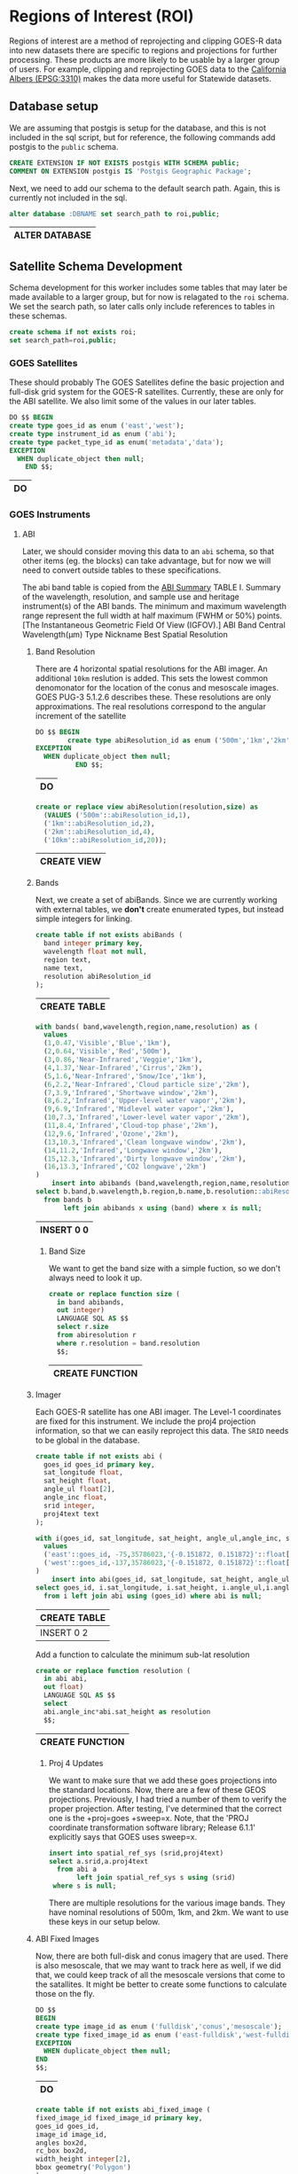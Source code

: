 * Regions of Interest (ROI)
#+PROPERTY: header-args:sql :engine postgresql :cmdline "service=casita" :tangle 005-roi.sql

  Regions of interest are a method of reprojecting and clipping GOES-R data into
  new datasets there are specific to regions and projections for further
  processing.  These products are more likely to be usable by a larger group of
  users.  For example, clipping and reprojecting GOES data to the [[https://spatialreference.org/ref/epsg/3310/][California
  Albers (EPSG:3310)]] makes the data more useful for Statewide datasets.


** Database setup

   We are assuming that postgis is setup for the database, and this is not
   included in the sql script, but for reference, the following commands add
   postgis to the ~public~ schema.

   #+BEGIN_SRC sql :tangle no
     CREATE EXTENSION IF NOT EXISTS postgis WITH SCHEMA public;
     COMMENT ON EXTENSION postgis IS 'Postgis Geographic Package';
   #+END_SRC

   Next, we need to add our schema to the default search path. Again, this is
   currently not included in the sql.

   #+BEGIN_SRC sql :tangle no
     alter database :DBNAME set search_path to roi,public;
   #+END_SRC

   #+RESULTS:
   | ALTER DATABASE |
   |----------------|

** Satellite Schema Development

   Schema development for this worker includes some tables that may later be
   made available to a larger group, but for now is relagated to the ~roi~
   schema.  We set the search path, so later calls only include references to
   tables in these schemas.

   #+begin_src sql
     create schema if not exists roi;
     set search_path=roi,public;
   #+end_src

*** GOES Satellites

    These should probably
    The GOES Satellites define the basic projection and full-disk grid system for
    the GOES-R satellites.  Currently, these are only for the ABI satellite. We also
    limit some of the values in our later tables.

    #+BEGIN_SRC sql
      DO $$ BEGIN
      create type goes_id as enum ('east','west');
      create type instrument_id as enum ('abi');
      create type packet_type_id as enum('metadata','data');
      EXCEPTION
        WHEN duplicate_object then null;
          END $$;
    #+END_SRC

    #+RESULTS:
    | DO |
    |----|

*** GOES Instruments
**** ABI
     Later, we should consider moving this data to an ~abi~ schema, so that other
     items (eg. the blocks) can take advantage, but for now we will need to
     convert outside tables to these specifications.

     The abi band table is copied from the [[https://www.goes-r.gov/spacesegment/ABI-tech-summary.html][ABI Summary]] TABLE I. Summary of the wavelength,
     resolution, and sample use and heritage instrument(s) of the ABI bands. The
     minimum and maximum wavelength range represent the full width at half maximum
     (FWHM or 50%) points. [The Instantaneous Geometric Field Of View (IGFOV).] ABI
     Band Central Wavelength(µm) Type Nickname Best Spatial Resolution

***** Band Resolution
      There are 4 horizontal spatial resolutions for the ABI imager.  An additional
      ~10km~ reslution is added.  This sets the lowest common denomonator for the
      location of the conus and mesoscale images.  GOES PUG-3 5.1.2.6 describes
      these.  These resolutions are only approximations.  The real resolutions
      correspond to the angular increment of the satellite

      #+BEGIN_SRC sql
        DO $$ BEGIN
                create type abiResolution_id as enum ('500m','1km','2km','10km');
        EXCEPTION
          WHEN duplicate_object then null;
                  END $$;
      #+END_SRC

      #+RESULTS:
      | DO |
      |----|

           #+BEGIN_SRC sql
        create or replace view abiResolution(resolution,size) as
          (VALUES ('500m'::abiResolution_id,1),
          ('1km'::abiResolution_id,2),
          ('2km'::abiResolution_id,4),
          ('10km'::abiResolution_id,20));

      #+END_SRC

      #+RESULTS:
      | CREATE VIEW |
      |-------------|

***** Bands
      Next, we create a set of abiBands. Since we are currently working with external
      tables, we *don't* create enumerated types, but instead simple integers for
      linking.

      #+BEGIN_SRC sql :tangle roi.sql
        create table if not exists abiBands (
          band integer primary key,
          wavelength float not null,
          region text,
          name text,
          resolution abiResolution_id
        );
      #+END_SRC

      #+RESULTS:
      | CREATE TABLE |
      |--------------|

      #+BEGIN_SRC sql
        with bands( band,wavelength,region,name,resolution) as (
          values
          (1,0.47,'Visible','Blue','1km'),
          (2,0.64,'Visible','Red','500m'),
          (3,0.86,'Near-Infrared','Veggie','1km'),
          (4,1.37,'Near-Infrared','Cirrus','2km'),
          (5,1.6,'Near-Infrared','Snow/Ice','1km'),
          (6,2.2,'Near-Infrared','Cloud particle size','2km'),
          (7,3.9,'Infrared','Shortwave window','2km'),
          (8,6.2,'Infrared','Upper-level water vapor','2km'),
          (9,6.9,'Infrared','Midlevel water vapor','2km'),
          (10,7.3,'Infrared','Lower-level water vapor','2km'),
          (11,8.4,'Infrared','Cloud-top phase','2km'),
          (12,9.6,'Infrared','Ozone','2km'),
          (13,10.3,'Infrared','Clean longwave window','2km'),
          (14,11.2,'Infrared','Longwave window','2km'),
          (15,12.3,'Infrared','Dirty longwave window','2km'),
          (16,13.3,'Infrared','CO2 longwave','2km')
        )
            insert into abibands (band,wavelength,region,name,resolution)
        select b.band,b.wavelength,b.region,b.name,b.resolution::abiResolution_id
          from bands b
               left join abibands x using (band) where x is null;

      #+END_SRC

      #+RESULTS:
      | INSERT 0 0 |
      |------------|


****** Band Size
       We want to get the band size with a simple fuction, so we don't always
       need to look it up.

       #+BEGIN_SRC sql
         create or replace function size (
           in band abibands,
           out integer)
           LANGUAGE SQL AS $$
           select r.size
           from abiresolution r
           where r.resolution = band.resolution
           $$;
 #+END_SRC

 #+RESULTS:
 | CREATE FUNCTION |
 |-----------------|

***** Imager
      Each GOES-R satellite has one ABI imager. The Level-1 coordinates are fixed for
      this instrument.  We include the proj4 projection information, so that we can
      easily reproject this data.  The ~SRID~ needs to be global in the database.

      #+BEGIN_SRC sql
        create table if not exists abi (
          goes_id goes_id primary key,
          sat_longitude float,
          sat_height float,
          angle_ul float[2],
          angle_inc float,
          srid integer,
          proj4text text
        );

        with i(goes_id, sat_longitude, sat_height, angle_ul,angle_inc, srid, proj4text) as (
          values
          ('east'::goes_id, -75,35786023,'{-0.151872, 0.151872}'::float[2],14e-6,888887,'+proj=geos +x_0=0 +y_0=0 +lon_0=-75 +sweep=x +h=35786023 +ellps=GRS80 +datum=NAD83 +units=m +no_defs'),
          ('west'::goes_id,-137,35786023,'{-0.151872, 0.151872}'::float[2],14e-6,888897,'+proj=geos +x_0=0 +y_0=0 +lon_0=-137 +sweep=x +h=35786023 +ellps=GRS80 +datum=NAD83 +units=m +no_defs')
        )
            insert into abi(goes_id, sat_longitude, sat_height, angle_ul,angle_inc, srid, proj4text)
        select goes_id, i.sat_longitude, i.sat_height, i.angle_ul,i.angle_inc, i.srid, i.proj4text
          from i left join abi using (goes_id) where abi is null;
      #+END_SRC

      #+RESULTS:
      | CREATE TABLE |
      |--------------|
      | INSERT 0 2   |

      Add a function to calculate the minimum sub-lat resolution
    #+begin_src sql
      create or replace function resolution (
        in abi abi,
        out float)
        LANGUAGE SQL AS $$
        select
        abi.angle_inc*abi.sat_height as resolution
        $$;
    #+end_src

    #+RESULTS:
    | CREATE FUNCTION |
    |-----------------|


****** Proj 4 Updates
       We want to make sure that we add these goes projections into the standard
       locations. Now, there are a few of these GEOS projections. Previously, I had
       tried a number of them to verify the proper projection. After testing,
       I've determined that the correct one is the +proj=goes +sweep=x. Note, that the
       'PROJ coordinate transformation software library; Release 6.1.1' explicitly says
       that GOES uses sweep=x.

       #+BEGIN_SRC sql
         insert into spatial_ref_sys (srid,proj4text)
         select a.srid,a.proj4text
           from abi a
                left join spatial_ref_sys s using (srid)
          where s is null;
       #+END_SRC

       There are multiple resolutions for the various image bands.  They have nominal
       resolutions of 500m, 1km, and 2km.  We want to use these keys in our setup below.

***** ABI Fixed Images
 Now, there are both full-disk and conus imagery that are used. There is also
 mesoscale, that we may want to track here as well, if we did that, we could keep
 track of all the mesoscale versions that come to the satallites. It might be
 better to create some functions to calculate those on the fly.

 #+BEGIN_SRC sql
   DO $$
   BEGIN
   create type image_id as enum ('fulldisk','conus','mesoscale');
   create type fixed_image_id as enum ('east-fulldisk','west-fulldisk','east-conus','west-conus');
   EXCEPTION
     WHEN duplicate_object then null;
   END
   $$;
 #+END_SRC

 #+RESULTS:
 | DO |
 |----|

 #+BEGIN_SRC sql
 create table if not exists abi_fixed_image (
 fixed_image_id fixed_image_id primary key,
 goes_id goes_id,
 image_id image_id,
 angles box2d,
 rc_box box2d,
 width_height integer[2],
 bbox geometry('Polygon')
 );
 #+END_SRC

 #+RESULTS:
 | CREATE TABLE |
 |--------------|

 All of the parameters can be calculated from the angles frame box that we have
 for the areas of interest.  We may need to create a function for this for the
 mesoscale data at a later date.

 #+BEGIN_SRC sql
   with a(goes_id,name,angles) as
   (values ('east','fulldisk','BOX(-0.151872 -0.151872,0.151872 0.151872)'::BOX2D),
            ('east','conus','BOX(-0.101360 0.044240, 0.038640 0.128240)'::BOX2D),
            ('west','fulldisk','BOX(-0.151872 -0.151872,0.151872 0.151872)'::BOX2D),
            ('west','conus','BOX(-0.070000 0.044240, 0.070000 0.128240)'::BOX2D)
   )
   insert into abi_fixed_image (fixed_image_id,goes_id,image_id,angles,bbox,rc_box,width_height)
   select
   (a.goes_id||'-'||a.name)::fixed_image_id as fixed_image_id,
   a.goes_id::goes_id,
   a.name::image_id,
   a.angles,
   st_setsrid(
   st_makebox2d(st_makepoint(sat_height*st_xmin(a.angles),sat_height*st_ymin(a.angles)),
                st_makepoint(sat_height*st_xmax(a.angles),sat_height*st_ymax(a.angles)))
   ,srid) as bbox,
   st_makebox2d(
    st_makepoint((st_xmin(a.angles)-abi.angle_ul[1])/abi.angle_inc,-(st_ymax(a.angles)-abi.angle_ul[2])/abi.angle_inc),
    st_makepoint((st_xmax(a.angles)-abi.angle_ul[1])/abi.angle_inc,-(st_ymin(a.angles)-abi.angle_ul[2])/abi.angle_inc)) as rc_box,
   ARRAY[(st_xmax(a.angles)-st_xmin(a.angles))/abi.angle_inc,(st_ymax(a.angles)-st_ymin(a.angles))/abi.angle_inc]::integer[2] as width_height
   from abi join
   a on abi.goes_id=a.goes_id::goes_id
     left join abi_fixed_image f
         on (a.goes_id||'-'||a.name)::fixed_image_id=f.fixed_image_id
    where f is null;
 #+END_SRC

 #+RESULTS:
 | INSERT 0 4 |
 |------------|

***** Fixed_Image Blocks
      Now, the fixed images are actually composed of a number of image blocks.  These
      ar fixed for every scan.  I'm not really sure these are required, but they are
      unchanging, unlike meso-scale.

      #+BEGIN_SRC sql
        create table if not exists abi_fixed_image_block (
          fixed_image_block_id text primary key,
          fixed_image_id fixed_image_id,
          box box2d
        );
      #+END_SRC

#+begin_src sql
     with ul(fixed_image_id,row,w,h,cols) as (
       values
  ('west-fulldisk',0,1808,604,'{7232,9040,10848,12656}'),
  ('west-fulldisk',604,1808,1012,'{3616,5424,7232,9040,10848,12656,14464,16272}'),
  ('west-fulldisk',1616,1808,1012,'{3616,5424,7232,9040,10848,12656,14464,16272}'),
  ('west-fulldisk',2628,1808,1012,'{1808,3616,5424,7232,9040,10848,12656,14464,16272,18080}'),
  ('west-fulldisk',3640,1808,1012,'{1808,3616,5424,7232,9040,10848,12656,14464,16272,18080}'),
  ('west-fulldisk',4652,1808,1012,'{0,1808,3616,5424,7232,9040,10848,12656,14464,16272,18080,19888}'),
  ('west-fulldisk',5664,1808,1012,'{0,1808,3616,5424,7232,9040,10848,12656,14464,16272,18080,19888}'),
  ('west-fulldisk',6676,1808,1012,'{0,1808,3616,5424,7232,9040,10848,12656,14464,16272,18080,19888}'),
  ('west-fulldisk',7688,1808,1012,'{0,1808,3616,5424,7232,9040,10848,12656,14464,16272,18080,19888}'),
  ('west-fulldisk',8700,1808,1012,'{0,1808,3616,5424,7232,9040,10848,12656,14464,16272,18080,19888}'),
  ('west-fulldisk',9712,1808,1012,'{0,1808,3616,5424,7232,9040,10848,12656,14464,16272,18080,19888}'),
  ('west-fulldisk',10724,1808,1008,'{0,1808,3616,5424,7232,9040,10848,12656,14464,16272,18080,19888}'),
  ('west-fulldisk',11732,1808,1012,'{0,1808,3616,5424,7232,9040,10848,12656,14464,16272,18080,19888}'),
  ('west-fulldisk',12744,1808,1012,'{0,1808,3616,5424,7232,9040,10848,12656,14464,16272,18080,19888}'),
  ('west-fulldisk',13756,1808,1012,'{0,1808,3616,5424,7232,9040,10848,12656,14464,16272,18080,19888}'),
  ('west-fulldisk',14768,1808,1012,'{0,1808,3616,5424,7232,9040,10848,12656,14464,16272,18080,19888}'),
  ('west-fulldisk',15780,1808,1012,'{0,1808,3616,5424,7232,9040,10848,12656,14464,16272,18080,19888}'),
  ('west-fulldisk',16792,1808,1012,'{0,1808,3616,5424,7232,9040,10848,12656,14464,16272,18080,19888}'),
  ('west-fulldisk',17804,1808,1012,'{1808,3616,5424,7232,9040,10848,12656,14464,16272,18080}'),
  ('west-fulldisk',18816,1808,1012,'{1808,3616,5424,7232,9040,10848,12656,14464,16272,18080}'),
  ('west-fulldisk',19828,1808,1012,'{3616,5424,7232,9040,10848,12656,14464,16272}'),
  ('west-fulldisk',20840,1808,856,'{5424,7232,9040,10848,12656,14464}'),
  ('west-conus',0,1668,852,'{0,3332,6664,8332}'),
  ('west-conus',0,1664,852,'{1668,5000}'),
  ('west-conus',852,1668,1008,'{0,3332,6664,8332}'),
  ('west-conus',852,1664,1008,'{1668,5000}'),
  ('west-conus',1860,1668,1012,'{0,3332,6664,8332}'),
  ('west-conus',1860,1664,1012,'{1668,5000}'),
  ('west-conus',2872,1668,1012,'{0,3332,6664,8332}'),
  ('west-conus',2872,1664,1012,'{1668,5000}'),
  ('west-conus',3884,1668,1012,'{0,3332,6664,8332}'),
  ('west-conus',3884,1664,1012,'{1668,5000}'),
  ('west-conus',4896,1668,1104,'{0,3332,6664,8332}'),
  ('west-conus',4896,1664,1104,'{1668,5000}')),
  u as (
    select fixed_image_id,w,h,row,unnest(cols::integer[]) as col
      from ul
  )
         insert into abi_fixed_image_block
     select format('%s-%s-%s',fixed_image_id,col,row) as fixed_image_block_id,
            fixed_image_id::fixed_image_id,
            st_makebox2d(st_makepoint(col,row),st_makepoint(col+w,row+h)) as box
       from u

#+end_src

#+RESULTS:
| INSERT 0 266 |
|--------------|


****** Block SRID coverage
  You can calculate what the region this corresponds to in the SRID for the
  fixed_image_block as well. This function can be used on any fixed_image_block.

  #+begin_src sql
    create or replace function wsen (
    in b abi_fixed_image_block,
    out geometry('Polygon'))
    LANGUAGE SQL AS $$
    with n as (
      select
        (st_xmin(i.angles)+st_xmin(b.box)*angle_inc)*sat_height as west,
        (st_ymax(i.angles)-st_ymax(b.box)*angle_inc)*sat_height as south,
        (st_xmin(i.angles)+st_xmax(b.box)*angle_inc)*sat_height as east,
        (st_ymax(i.angles)-st_ymin(b.box)*angle_inc)*sat_height as north,
        g.resolution as res,
        g.srid
        from abi_fixed_image i
             join abi g using (goes_id)
       where b.fixed_image_id=i.fixed_image_id
    )
      select
      st_setsrid(
        st_makebox2d(
          st_makepoint(west,south),st_makepoint(east,north)),srid) as boundary
          from n;
      $$;
  #+end_src

  #+RESULTS:
  | CREATE FUNCTION |
  |-----------------|

  #+begin_src sql :tangle no
      select fixed_image_block_id,st_asewkt(b.wsen)
        from abi_fixed_image_block b
       limit 2;
  #+end_src

  #+RESULTS:
  | fixed_image_block_id | st_asewkt                                                                                                                                                                       |
  |----------------------+---------------------------------------------------------------------------------------------------------------------------------------------------------------------------------|
  | west-fulldisk-7232-0 | SRID=888897;POLYGON((-1811631.628352 5132288.274568,-1811631.628352 5434894.885056,-905815.814176 5434894.885056,-905815.814176 5132288.274568,-1811631.628352 5132288.274568)) |
  | west-fulldisk-9040-0 | SRID=888897;POLYGON((-905815.814176 5132288.274568,-905815.814176 5434894.885056,0 5434894.885056,0 5132288.274568,-905815.814176 5132288.274568))                              |



** Regions of Interest (ROI)

   We also need to define our regions of interest. California which is our current
only region of interest.  We'll create a roi table, but for now it just has
California in it.  However, we are going to include a CA region of interest in
both 3310 and goes-west (in our system, srid=888897)

#+BEGIN_SRC sql
  create table if not exists roi (
  roi_id text primary key,
  srid integer references spatial_ref_sys,
  res_500m float,
  unaligned_box box2d,
  box box2d,
  boundary geometry('Polygon')
  );
#+END_SRC

#+RESULTS:
| CREATE TABLE |
|--------------|

In the past, we've tried to find boundaries that were based on exact binary
components from our ROI. However, in this case, we have resoultions as 500,
1000,2000 and 10000. So, we want an integral number for all these, so we align
to a 10km scale

#+BEGIN_SRC sql
  create or replace function alignedTo (
  in roi roi,
  in cnt int default 10,
  out box box2d, out boundary geometry('Polygon'))
  LANGUAGE SQL AS $$
  with n as (select
  (st_xmin(roi.unaligned_box)/(roi.res_500m*cnt)) as xn,
  (st_ymin(roi.unaligned_box)/(roi.res_500m*cnt)) as yn,
  (st_xmax(roi.unaligned_box)/(roi.res_500m*cnt)) as xx,
  (st_ymax(roi.unaligned_box)/(roi.res_500m*cnt)) as yx
  ),
  nx as (
  select
  st_makebox2d(
   st_makepoint(case when(xn<0) then floor(xn)*(roi.res_500m*cnt) else ceil(xn)*(roi.res_500m*cnt) end,
   case when(yn<0) then floor(yn)*(roi.res_500m*cnt) else ceil(yn)*(roi.res_500m*cnt) end),
   st_makepoint(case when(xx<0) then floor(xx)*(roi.res_500m*cnt) else ceil(xx)*(roi.res_500m*cnt) end,
    case when(yx<0) then floor(yx)*(roi.res_500m*cnt) else ceil(yx)*(roi.res_500m*cnt) end)) as box
  from n
  )
  select box,st_setsrid(box,roi.srid) as boundary
  from nx;
  $$;
#+END_SRC

#+RESULTS:
| CREATE FUNCTION |
|-----------------|


#+BEGIN_SRC sql
with b(roi_id,srid,res_500m,unaligned_box) as (
 values ('ca',3310,500,'BOX(-410000 -660000,610000 460000)'::BOX2D)
)
insert into roi (roi_id,srid,unaligned_box)
select roi_id,srid,unaligned_box
from b;
-- And now update these ROIs to be an aligned region
update roi set boundary=(alignedTo(roi,10)).boundary, box=(alignedTo(roi,10)).box;
#+END_SRC

#+RESULTS:
| INSERT 0 1 |
|------------|
| UPDATE 1   |


#+begin_src sql
    with w as (
      select *,abi.resolution from abi where goes_id='west'
    ),
      roi_w as (
        select goes_id,format('%s-goes-%s',roi_id,goes_id) as roi_id,
               st_transform(st_setsrid(unaligned_box,roi.srid),w.srid) as bound
          from roi,w
      )
        insert into roi(roi_id,srid,res_500m,unaligned_box)
    select
      roi_id,w.srid,w.resolution,bound
      from w join roi_w using (goes_id);
    -- update ROIs to aligned region
  update roi
     set boundary=(alignedTo(roi,10)).boundary,
         box=(alignedTo(roi,10)).box
         from abi where
                     roi.srid=abi.srid;
#+end_src

#+RESULTS:
| INSERT 0 1 |
|------------|
| UPDATE 1   |


*** Raster Templates
    Once we have an ROI, then we can also create a function that will return an
    empty raster for that ROI, given a size parameter.  This can be used to
    create templates, used, for example, in the reprojection below.

#+BEGIN_SRC sql
  create or replace function empty_raster (
    in roi roi, in in_size integer default 1,
    out raster)
    LANGUAGE SQL AS $$
    select
          st_setsrid(
            st_makeEmptyRaster(
              ((st_xmax(roi.boundary)-st_xmin(roi.boundary))/(in_size*roi.res_500m))::integer,
              ((st_ymax(roi.boundary)-st_ymin(roi.boundary))/(in_size*roi.res_500m))::integer,
              st_xmin(roi.boundary),
              st_ymax(roi.boundary),in_size*roi.res_500m),roi.srid)
  $$;
#+END_SRC

#+RESULTS:
| CREATE FUNCTION |
|-----------------|

*** ROI vs Fixed Images
    Since ROIs and fixed images and fixed_image_blocks don't change, we can
    create a table showing the required blocks needed to cover our regions of
    interest.

    #+begin_src sql
      create materialized view roi_x_fixed_image_block as
        select roi_id,fixed_image_block_id
          from abi g join abi_fixed_image fi using (goes_id)
               join abi_fixed_image_block b using (fixed_image_id)
               join roi r on st_intersects(b.wsen,st_transform(r.boundary,g.srid));
    #+end_src

    #+RESULTS:
    | SELECT 8 |
    |----------|



** Reprojection
   Once we have a set of images, and a region of interest, we can combine and
   reproject our input images, into these ROIs.

*** Example Setup
    This is just a setup of what exists in the ring buffer for testing.  I've
    added it to this local setup, for testing, but this should exist in the
    actual production site.

    #+begin_src sql :tangle no

 CREATE TABLE blocks_ring_buffer (
     blocks_ring_buffer_id serial primary key,
     date timestamp without time zone NOT NULL,
     x integer NOT NULL,
     y integer NOT NULL,
     satellite text NOT NULL,
     product text NOT NULL,
     apid text NOT NULL,
     band integer NOT NULL,
     expire timestamp without time zone NOT NULL,
     rast raster NOT NULL
 );

    #+end_src

    #+RESULTS:
    | CREATE TABLE |
    |--------------|

    I copied in some example data with:

    #+begin_src sql :tangle no
      \COPY blocks_ring_buffer from ring_buffer.csv with csv header
    #+end_src

    #+RESULTS:
    | COPY 2287 |
    |-----------|

    And now we can look at this data.

    #+begin_src sql :tangle no
      select x,y,satellite,
             product,apid,band,count(*)
        from blocks_ring_buffer
       group by x,y,satellite,product,apid,band
    #+end_src

    #+RESULTS:
    |    x |   y | satellite | product  | apid | band | count |
    |------+-----+-----------+----------+------+------+-------|
    | 1666 | 213 | west      | conus    | b6   |    7 |   529 |
    | 3164 | 657 | west      | fulldisk | 96   |    7 |   367 |
    | 3164 | 910 | west      | fulldisk | 96   |    7 |   360 |
    | 1666 | 465 | west      | conus    | b6   |    7 |   516 |
    | 2083 | 465 | west      | conus    | b6   |    7 |   515 |

*** Projections
    When adding in the ring buffer data, we need to do some converions. For the
    block_ring_buffer, we have the x,y coordinates but in the apid band space.

    For now, I'll add a blocks_ring_buffer_id for the data, and use that to get
    all the info we need.

    #+begin_src sql
      create or replace function fixed_image_block_id (
      in block blocks_ring_buffer,
      out text)
      LANGUAGE SQL AS $$
        select format('%s-%s-%s-%s',block.satellite,block.product,block.x*size,block.y*size)
            from abibands join abiresolution res using (resolution)
           where abibands.band=block.band
        $$;
    #+end_src

    #+RESULTS:
    | CREATE FUNCTION |
    |-----------------|

    For any block, it's nice to know what the default resoltion is. This fuction
    can be used like a column of the ring_buffer.

    #+begin_src sql
      create or replace function resolution (
        in block blocks_ring_buffer,
        out float)
        LANGUAGE SQL AS $$
        select
        angle_inc*sat_height*size as resolution
        from abi
        join abi_fixed_image i using (goes_id),
        abibands b join abiresolution using (resolution)
        where block.satellite::goes_id=abi.goes_id
        and block.band=b.band
        and i.image_id=block.product::image_id
        $$;
    #+end_src

    #+RESULTS:
    | CREATE FUNCTION |
    |-----------------|

    We can actually create an entire boundary that shows the boundary of the
    ring buffer blocks using the input data. This is currently a function, but
    it would be nice to make this an actual column of the ring buffer, so we
    could create an index on the boundaries.

    #+begin_src sql
      create or replace function wsen (
      in block blocks_ring_buffer,
      out geometry('Polygon'))
      LANGUAGE SQL AS $$
        with n as (
          select
            (st_xmin(i.angles)+block.x*size*angle_inc)*sat_height as west,
            (st_ymax(i.angles)-(block.y+(st_metadata(block.rast)).height)*size*angle_inc)*sat_height as south,
            (st_xmin(i.angles)+(block.x+(st_metadata(block.rast)).width)*size*angle_inc)*sat_height as east,
            (st_ymax(i.angles)-block.y*size*angle_inc)*sat_height as north,
            angle_inc*sat_height as resolution,
            srid
            from abi join abi_fixed_image i using (goes_id),
                 abibands b join abiresolution using (resolution)
           where block.satellite::goes_id=abi.goes_id
             and block.band=b.band
             and i.image_id=block.product::image_id
        )
        select
        st_setsrid(
          st_makebox2d(
            st_makepoint(west,south),st_makepoint(east,north)),srid) as boundary
        from n
      $$;
    #+end_src

    #+RESULTS:
    | CREATE FUNCTION |
    |-----------------|

    And finally, the ring_buffer raster data is unprojected.  This fuction
    converts it to a projected raster.

    #+begin_src sql
      create or replace function image (
      in block blocks_ring_buffer,
      out raster)
      LANGUAGE SQL AS $$
        select st_setsrid(
          st_setGeoReference(block.rast,
                             st_xmin(wsen(block)),
                             st_ymax(wsen(block)),
                             block.resolution,
                             -block.resolution,0,0),
                             st_srid(block.wsen))
        $$;
    #+end_src

    #+RESULTS:
    | CREATE FUNCTION |
    |-----------------|


*** ROI blocks
   And now for any date in the ring buffer, we can say how many are ready to go.

   #+begin_src sql
     create table products (
       product_id text primary key,
       description text
       );
   #+end_src


   #+RESULTS:
   |---|

      #+begin_src sql
        insert into products(product_id,description)
        values
        ('conus','Per band CONUS image product'),
        ('fulldisk','Per band fulldisk image product'),
        ('ca-hourly-max','Per band hourly max value'),
        ('ca-hourly-max-10d-average','10 day running average of ca-hourly-max'),
        ('ca-hourly-max-10d-max','10 day running max of ca-hourly-max'),
        ('ca-hourly-max-10d-min','10 day running min of ca-hourly-max'),
        ('ca-hourly-max-10d-stddev','10 day running stddev of ca-hourly-max')
        ;

   #+end_src

   #+RESULTS:
   | INSERT 0 7 |
   |------------|


   #+begin_src sql
     create table roi_buffer (
       roi_buffer_id serial primary key,
       roi_id text references roi(roi_id),
       product_id text references products(product_id),
       band integer references abibands(band),
       date timestamp,
       expire timestamp,
       rast raster,
       boundary geometry('Polygon'),
       unique(roi_id,date,product_id,band)
     );
   #+end_src

   #+RESULTS:
   | CREATE TABLE |
   |--------------|

   Since the ring_buffer includes all products(conus,fulldisk,etc), bands, and
   dates, and we have multiple regions of interest, we need a function to
   reproject the data.
    #+begin_src sql
      create or replace function blocks_to_roi (
        in in_date timestamp,
        in in_band abibands,
        in roi roi,
        in in_product text,
        out raster)
      LANGUAGE SQL AS $$
      with
      blocks_in as (
        select image(rb) as image
          from
            blocks_ring_buffer rb
            join roi_x_fixed_image_block f on rb.fixed_image_block_id=f.fixed_image_block_id
         where rb.date=in_date
           and rb.band=in_band.band
           and roi.roi_id=f.roi_id
           and in_product=rb.product
      )
      select
      st_clip(
        st_transform(st_union(image),empty_raster(roi,in_band.size)),
        roi.boundary) as rast
        from
        blocks_in
        $$;
#+end_src

#+RESULTS:
| CREATE FUNCTION |
|-----------------|

We probably want to allow use directly from the roi id and the band, so we'll
add another version.

    #+begin_src sql
      create or replace function blocks_to_roi (
        in in_date timestamp,
        in in_band_number integer,
        in in_roi_id text,
        in in_product text,
        out raster)
      LANGUAGE SQL AS $$
      with
      blocks_in as (
        select image(rb) as image
          from
            blocks_ring_buffer rb
            join roi_x_fixed_image_block f on rb.fixed_image_block_id=f.fixed_image_block_id
         where rb.date=in_date
           and rb.band=in_band_number
           and in_roi_id=f.roi_id
           and in_product=rb.product
      )
      select
      st_clip(
        st_transform(st_union(image),
                     empty_raster((select roi from roi where roi_id=in_roi_id),
                     (select b.size from abiBands b where b.band=in_band_number))),
        (select boundary from roi where roi_id=in_roi_id)) as rast
        from
        blocks_in
        $$;
#+end_src

#+RESULTS:
| CREATE FUNCTION |
|-----------------|



*** Example Use
This could be used to create a single raster, or a number of them.

Here is a simple example using function that uses the primary keys. This example
gets the statistics of the reporjected raster.

#+begin_src sql :tangle no
    select (st_metadata(rast)).*,(st_summarystats(rast)).*
      from blocks_to_roi('2022-06-14 21:01:17',7,'ca','conus') as rast;
#+end_src

#+RESULTS:
| upperleftx | upperlefty | width | height | scalex | scaley | skewx | skewy | srid | numbands | count |   sum |             mean |           stddev | min |  max |
|------------+------------+-------+--------+--------+--------+-------+-------+------+----------+-------+-------+------------------+------------------+-----+------|
|    -410000 |     460000 |    82 |    373 |   2000 |  -2000 |     0 |     0 | 3310 |        1 |    36 | 45601 | 1266.69444444444 | 380.517251721948 | 612 | 1810 |

This could insert  that data into the roi_buffer

#+begin_src sql :tangle no
  insert into roi_buffer(date,band,expire,roi_id,product_id,rast)
    select date, band, date+'10 days'::interval, roi_id,product_id,
           blocks_to_roi(date,band,roi_id,product_id)
      from
  (values
         ('2022-06-14 21:01:17'::date,7,'ca','conus'))
    as foo(date,band,roi_id,product_id);

#+end_src

#+RESULTS:
| INSERT 0 1 |
|------------|


For example, this creates roi_buffer data for all products are currently not in
the roi_buffer database.

#+begin_src sql :tangle no
  with g as (
    select roi_id,date,product,band,count(*)
      from blocks_ring_buffer rb
           join roi_x_fixed_image_block x
               on rb.fixed_image_block_id=x.fixed_image_block_id
     group by roi_id,date,product,band
    having (count(*) > 3)
     order by count(*) desc
  )
      insert into roi_buffer(roi_id,date,product_id,band,rast)
  select roi_id,date,product,
         band,blocks_to_roi(date,abibands,roi,product)
    from g
         join roi using (roi_id)
         join abibands using (band);
#+end_src

